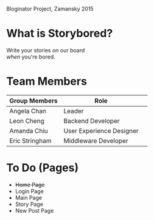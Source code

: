 # Storybored
Bloginator Project, Zamansky 2015

* What is Storybored?

#+BEGIN_CENTER
Write your stories /on/ our board \\
/when/ you're bored.
#+END_CENTER

* Team Members

| Group Members  | Role                     | 
|----------------|--------------------------|  
| Angela Chan    | Leader                   |
| Leon Cheng     | Backend Developer        |
| Amanda Chiu    | User Experience Designer |
| Eric Stringham | Middleware Developer     |

* To Do (Pages)
- +Home Page+
- Login Page
- Main Page
- Story Page
- New Post Page
